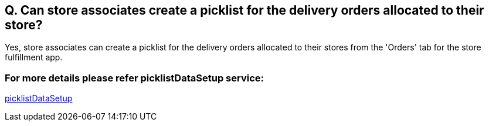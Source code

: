 == Q. Can store associates create a picklist for the delivery orders allocated to their store?

Yes, store associates can create a picklist for the delivery orders allocated to their stores from the 'Orders' tab for the store fulfillment app.

=== For more details please refer picklistDataSetup service:
link:../Services/picklistDataSetup.adoc[picklistDataSetup]